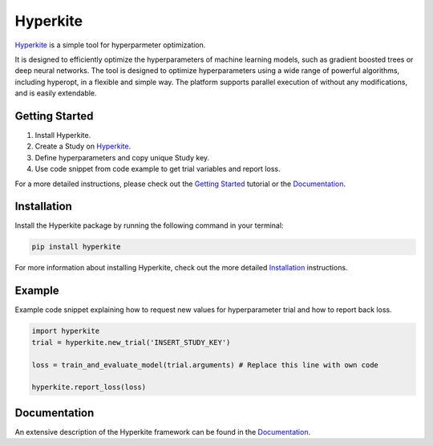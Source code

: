 *********
Hyperkite
*********

Hyperkite_ is a simple tool for hyperparmeter optimization.

It is designed to efficiently optimize the hyperparameters of machine learning models, such as gradient boosted trees or deep neural networks. The tool is designed to optimize hyperparameters using a wide range of powerful algorithms, including hyperopt, in a flexible and simple way. The platform supports parallel execution of without any modifications, and is easily extendable.

Getting Started
===============

1. Install Hyperkite.
2. Create a Study on Hyperkite_.
3. Define hyperparameters and copy unique Study key.
4. Use code snippet from code example to get trial variables and report loss.

For a more detailed instructions, please check out the `Getting Started`_ tutorial or the `Documentation`_.

Installation
============

Install the Hyperkite package by running the following command in your terminal:

.. code:: bash

    pip install hyperkite

For more information about installing Hyperkite, check out the more detailed Installation_ instructions.

Example
=======

Example code snippet explaining how to request new values for hyperparameter trial and how to report back loss.

.. code:: python

    import hyperkite
    trial = hyperkite.new_trial('INSERT_STUDY_KEY')

    loss = train_and_evaluate_model(trial.arguments) # Replace this line with own code

    hyperkite.report_loss(loss)


Documentation
=============

An extensive description of the Hyperkite framework can be found in the Documentation_.


.. _Hyperkite: https://hyperkite.ai
.. _Documentation: https://hyperkite.ai/docs
.. _Getting Started: https://hyperkite.ai/docs/getting-started
.. _Installation: https://hyperkite.ai/docs/installation/
